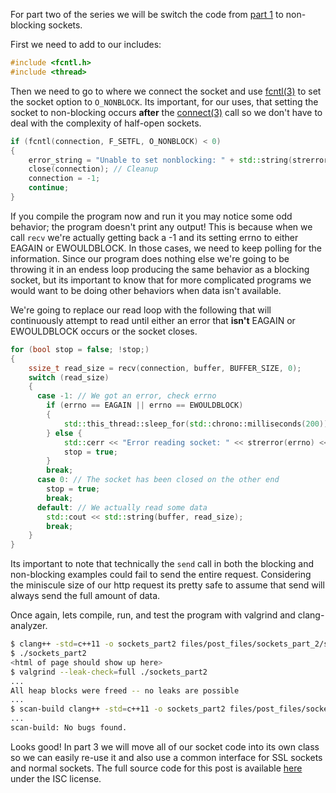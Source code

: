 #+BEGIN_COMMENT
.. title: OpenSSL Sockets in C++ (part 2)
.. slug: openssl-sockets-in-c++-part-2
.. date: 2014-12-25 13:30:00 UTC-08:00
.. tags: 
.. link: 
.. description: 
.. type: text
#+END_COMMENT

For part two of the series we will be switch the code from [[http://fizz.buzz/posts/openssl-sockets-in-c++-part-1.html][part 1]] to non-blocking sockets.

First we need to add to our includes:
#+BEGIN_SRC cpp
  #include <fcntl.h>
  #include <thread>
#+END_SRC

Then we need to go to where we connect the socket and use [[http://linux.die.net/man/3/fcntl][fcntl(3)]] to set the socket option to =O_NONBLOCK=. Its important, for our uses, that setting the socket to non-blocking occurs *after* the [[http://linux.die.net/man/3/connect][connect(3)]] call so we don't have to deal with the complexity of half-open sockets.

#+BEGIN_SRC cpp
  if (fcntl(connection, F_SETFL, O_NONBLOCK) < 0)
  {
      error_string = "Unable to set nonblocking: " + std::string(strerror(errno));
      close(connection); // Cleanup
      connection = -1;
      continue;
  }
#+END_SRC

If you compile the program now and run it you may notice some odd behavior; the program doesn't print any output! This is because when we call =recv= we're actually getting back a -1 and its setting errno to either EAGAIN or EWOULDBLOCK. In those cases, we need to keep polling for the information. Since our program does nothing else we're going to be throwing it in an endess loop producing the same behavior as a blocking socket, but its important to know that for more complicated programs we would want to be doing other behaviors when data isn't available.

We're going to replace our read loop with the following that will continuously attempt to read until either an error that *isn't* EAGAIN or EWOULDBLOCK occurs or the socket closes.

#+BEGIN_SRC cpp
  for (bool stop = false; !stop;)
  {
      ssize_t read_size = recv(connection, buffer, BUFFER_SIZE, 0);
      switch (read_size)
      {
        case -1: // We got an error, check errno
          if (errno == EAGAIN || errno == EWOULDBLOCK)
          {
              std::this_thread::sleep_for(std::chrono::milliseconds(200));
          } else {
              std::cerr << "Error reading socket: " << strerror(errno) << '\n';
              stop = true;
          }
          break;
        case 0: // The socket has been closed on the other end
          stop = true;
          break;
        default: // We actually read some data
          std::cout << std::string(buffer, read_size);
          break;
      }
  }
#+END_SRC

Its important to note that technically the =send= call in both the blocking and non-blocking examples could fail to send the entire request. Considering the miniscule size of our http request its pretty safe to assume that send will always send the full amount of data.

Once again, lets compile, run, and test the program with valgrind and clang-analyzer.

#+BEGIN_SRC sh
  $ clang++ -std=c++11 -o sockets_part2 files/post_files/sockets_part_2/sockets_part2.cpp
  $ ./sockets_part2
  <html of page should show up here>
  $ valgrind --leak-check=full ./sockets_part2
  ...
  All heap blocks were freed -- no leaks are possible
  ...
  $ scan-build clang++ -std=c++11 -o sockets_part2 files/post_files/sockets_part_2/sockets_part2.cpp
  ...
  scan-build: No bugs found.
#+END_SRC

Looks good! In part 3 we will move all of our socket code into its own class so we can easily re-use it and also use a common interface for SSL sockets and normal sockets. The full source code for this post is available [[http://fizz.buzz/post_files/sockets_part_2/sockets_part2.cpp][here]] under the ISC license.
